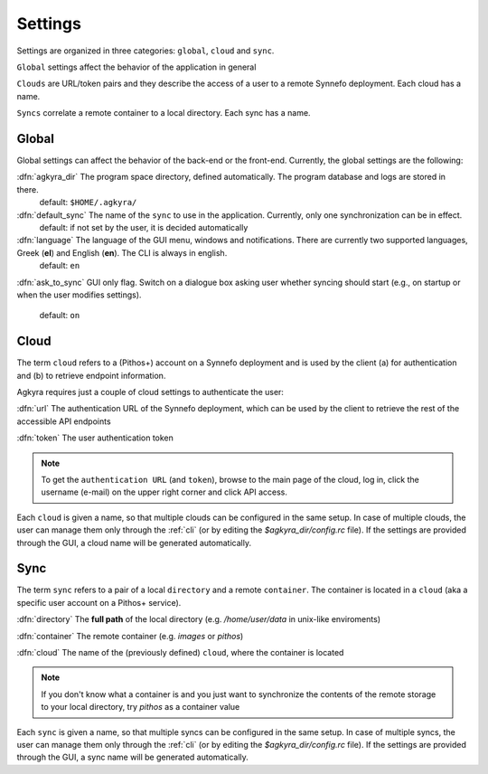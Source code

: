 Settings
========

Settings are organized in three categories: ``global``, ``cloud`` and ``sync``.

``Global`` settings affect the behavior of the application in general

``Clouds`` are URL/token pairs and they describe the access of a user to a remote
Synnefo deployment. Each cloud has a name.

``Syncs`` correlate a remote container to a local directory. Each sync has a
name.

Global
------

Global settings can affect the behavior of the back-end or the front-end.
Currently, the global settings are the following:

:dfn:`agkyra_dir` The program space directory, defined automatically. The program database and logs are stored in there.
    default: ``$HOME/.agkyra/``

:dfn:`default_sync` The name of the ``sync`` to use in the application. Currently, only one synchronization can be in effect.
    default: if not set by the user, it is decided automatically

:dfn:`language` The language of the GUI menu, windows and notifications. There are currently two supported languages, Greek (**el**) and English (**en**). The CLI is always in english.
    default: ``en``

:dfn:`ask_to_sync` GUI only flag. Switch on a dialogue box asking user whether syncing should
start (e.g., on startup or when the user modifies settings).
    default: ``on``

Cloud
-----

The term ``cloud`` refers to a (Pithos+) account on a Synnefo deployment and is used by the client (a) for authentication and (b) to retrieve endpoint information.

Agkyra requires just a couple of cloud settings to authenticate the user:

:dfn:`url` The authentication URL of the Synnefo deployment, which can be used by the client to retrieve the rest of the accessible API endpoints

:dfn:`token` The user authentication token

.. note:: To get the ``authentication URL`` (and ``token``), browse to the main page of the cloud, log in, click the username (e-mail) on the upper right corner and click API access.

Each ``cloud`` is given a name, so that multiple clouds can be configured in the same setup. In case of multiple clouds, the user can manage them only through the :ref:`cli` (or by editing the `$agkyra_dir/config.rc` file). If the settings are provided through the GUI, a cloud name will be generated automatically.

Sync
----

The term ``sync`` refers to a pair of a local ``directory`` and a remote ``container``. The container is located in a ``cloud`` (aka a specific user account on a Pithos+ service).

:dfn:`directory` The **full path** of the local directory (e.g. `/home/user/data` in unix-like enviroments)

:dfn:`container` The remote container (e.g. `images` or `pithos`)

:dfn:`cloud` The name of the (previously defined) ``cloud``, where the container is located

.. note:: If you don't know what a container is and you just want to synchronize the contents of the remote storage to your local directory, try `pithos` as a container value

Each ``sync`` is given a name, so that multiple syncs can be configured in the same setup. In case of multiple syncs, the user can manage them only through the :ref:`cli` (or by editing the `$agkyra_dir/config.rc` file). If the settings are provided through the GUI, a sync name will be generated automatically.
